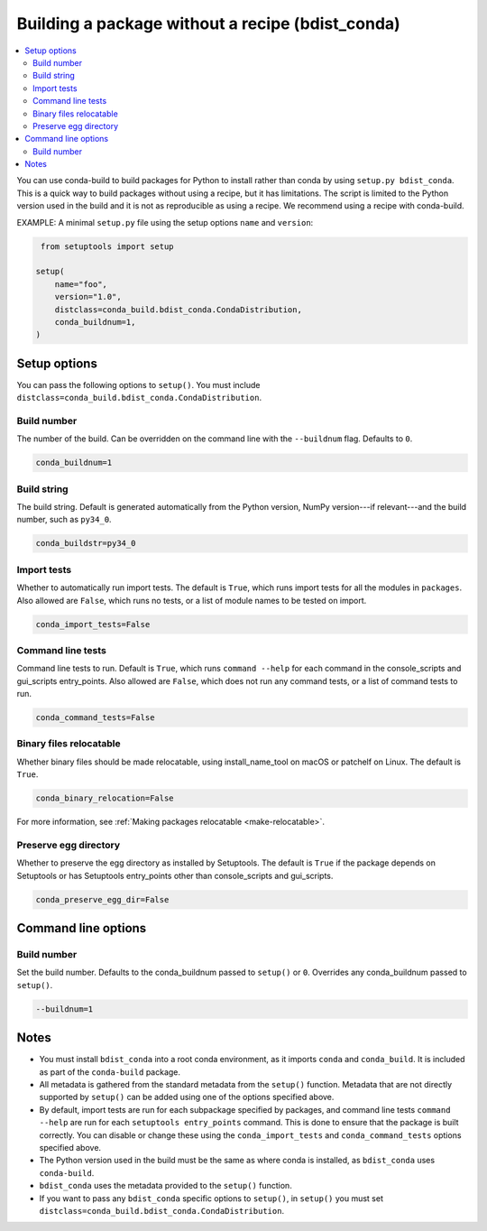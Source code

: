 =================================================
Building a package without a recipe (bdist_conda)
=================================================

.. contents::
   :local:
   :depth: 2


You can use conda-build to build packages for Python to install
rather than conda by using ``setup.py bdist_conda``. This is a
quick way to build packages without using a recipe, but it has
limitations. The script is limited to the Python version used in
the build and it is not as reproducible as using a recipe. We
recommend using a recipe with conda-build.

EXAMPLE: A minimal ``setup.py`` file using the setup options
``name`` and ``version``:

.. code::

   from setuptools import setup

  setup(
      name="foo",
      version="1.0",
      distclass=conda_build.bdist_conda.CondaDistribution,
      conda_buildnum=1,
  )


Setup options
=============

You can pass the following options to ``setup()``. You must
include ``distclass=conda_build.bdist_conda.CondaDistribution``.

Build number
------------

The number of the build. Can be overridden on the command line
with the ``--buildnum`` flag. Defaults to ``0``.

.. code::

   conda_buildnum=1


Build string
------------

The build string. Default is generated automatically from the
Python version, NumPy version---if relevant---and the build
number, such as ``py34_0``.

.. code::

   conda_buildstr=py34_0


Import tests
------------

Whether to automatically run import tests. The default is
``True``, which runs import tests for all the modules in
``packages``. Also allowed are ``False``, which runs no tests, or
a list of module names to be tested on import.

.. code::

   conda_import_tests=False


Command line tests
------------------

Command line tests to run. Default is ``True``, which runs
``command --help`` for each command in the console_scripts and
gui_scripts entry_points. Also allowed are ``False``, which does
not run any command tests, or a list of command tests to run.

.. code::

   conda_command_tests=False


Binary files relocatable
------------------------

Whether binary files should be made relocatable, using
install_name_tool on macOS or patchelf on Linux. The default is
``True``.

.. code::

   conda_binary_relocation=False

For more information, see :ref:`Making packages relocatable <make-relocatable>`.


Preserve egg directory
----------------------

Whether to preserve the egg directory as installed by Setuptools.
The default is ``True`` if the package depends on Setuptools or
has Setuptools entry_points other than console_scripts and
gui_scripts.

.. code::

   conda_preserve_egg_dir=False


Command line options
====================

Build number
------------

Set the build number. Defaults to the conda_buildnum passed
to ``setup()`` or ``0``. Overrides any conda_buildnum passed to
``setup()``.

.. code::

   --buildnum=1


Notes
=====

* You must install ``bdist_conda`` into a root conda environment,
  as it imports ``conda`` and ``conda_build``. It is included as
  part of the ``conda-build`` package.

* All metadata is gathered from the standard metadata from the
  ``setup()`` function. Metadata that are not directly supported
  by ``setup()`` can be added using one of the options specified
  above.

* By default, import tests are run for each subpackage specified
  by packages, and command line tests ``command --help`` are run
  for each ``setuptools entry_points`` command. This is done to
  ensure that the package is built correctly. You can disable or
  change these using the ``conda_import_tests`` and
  ``conda_command_tests`` options specified above.

* The Python version used in the build must be the same as where
  conda is installed, as ``bdist_conda`` uses ``conda-build``.

* ``bdist_conda`` uses the metadata provided to the ``setup()``
  function.

* If you want to pass any ``bdist_conda`` specific options to
  ``setup()``, in ``setup()`` you must set
  ``distclass=conda_build.bdist_conda.CondaDistribution``.
